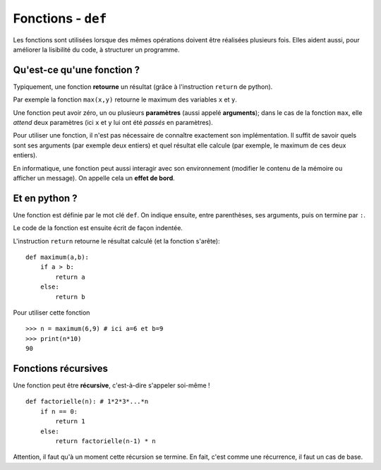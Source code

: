 *******************
Fonctions - ``def``
*******************

Les fonctions sont utilisées lorsque des mêmes opérations doivent être réalisées plusieurs fois. Elles aident aussi, pour améliorer la lisibilité du code, à structurer un programme. 

Qu'est-ce qu'une fonction  ?
----------------------------

Typiquement, une fonction **retourne** un résultat (grâce à l'instruction ``return`` de python).

Par exemple la fonction ``max(x,y)`` retourne le maximum des variables ``x`` et ``y``.

Une fonction peut avoir zéro, un ou plusieurs **paramètres** (aussi appelé **arguments**); dans le cas de la fonction ``max``, elle *attend* deux paramètres (ici ``x`` et ``y`` lui ont été *passés* en paramètres).

Pour utiliser une fonction, il n'est pas nécessaire de connaître exactement son implémentation. Il suffit de savoir quels sont ses arguments (par exemple deux entiers) et quel résultat elle calcule (par exemple, le maximum de ces deux entiers).

En informatique, une fonction peut aussi interagir avec son environnement (modifier le contenu de la mémoire ou afficher un message). On appelle cela un **effet de bord**.

Et en python ?
--------------

Une fonction est définie par le mot clé ``def``. On indique ensuite, entre parenthèses, ses arguments, puis on termine par ``:``.

Le code de la fonction est ensuite écrit de façon indentée.

L'instruction ``return`` retourne le résultat calculé (et la fonction s'arête)::

        def maximum(a,b):
            if a > b:
                return a
            else:
                return b
			
Pour utiliser cette fonction ::

        >>> n = maximum(6,9) # ici a=6 et b=9
        >>> print(n*10)
        90


Fonctions récursives
--------------------

Une fonction peut être **récursive**, c'est-à-dire s'appeler soi-même ! ::

        def factorielle(n): # 1*2*3*...*n
            if n == 0:
                return 1
            else:
                return factorielle(n-1) * n

Attention, il faut qu'à un moment cette récursion se termine. En fait, c'est comme une récurrence, il faut un cas de base.
